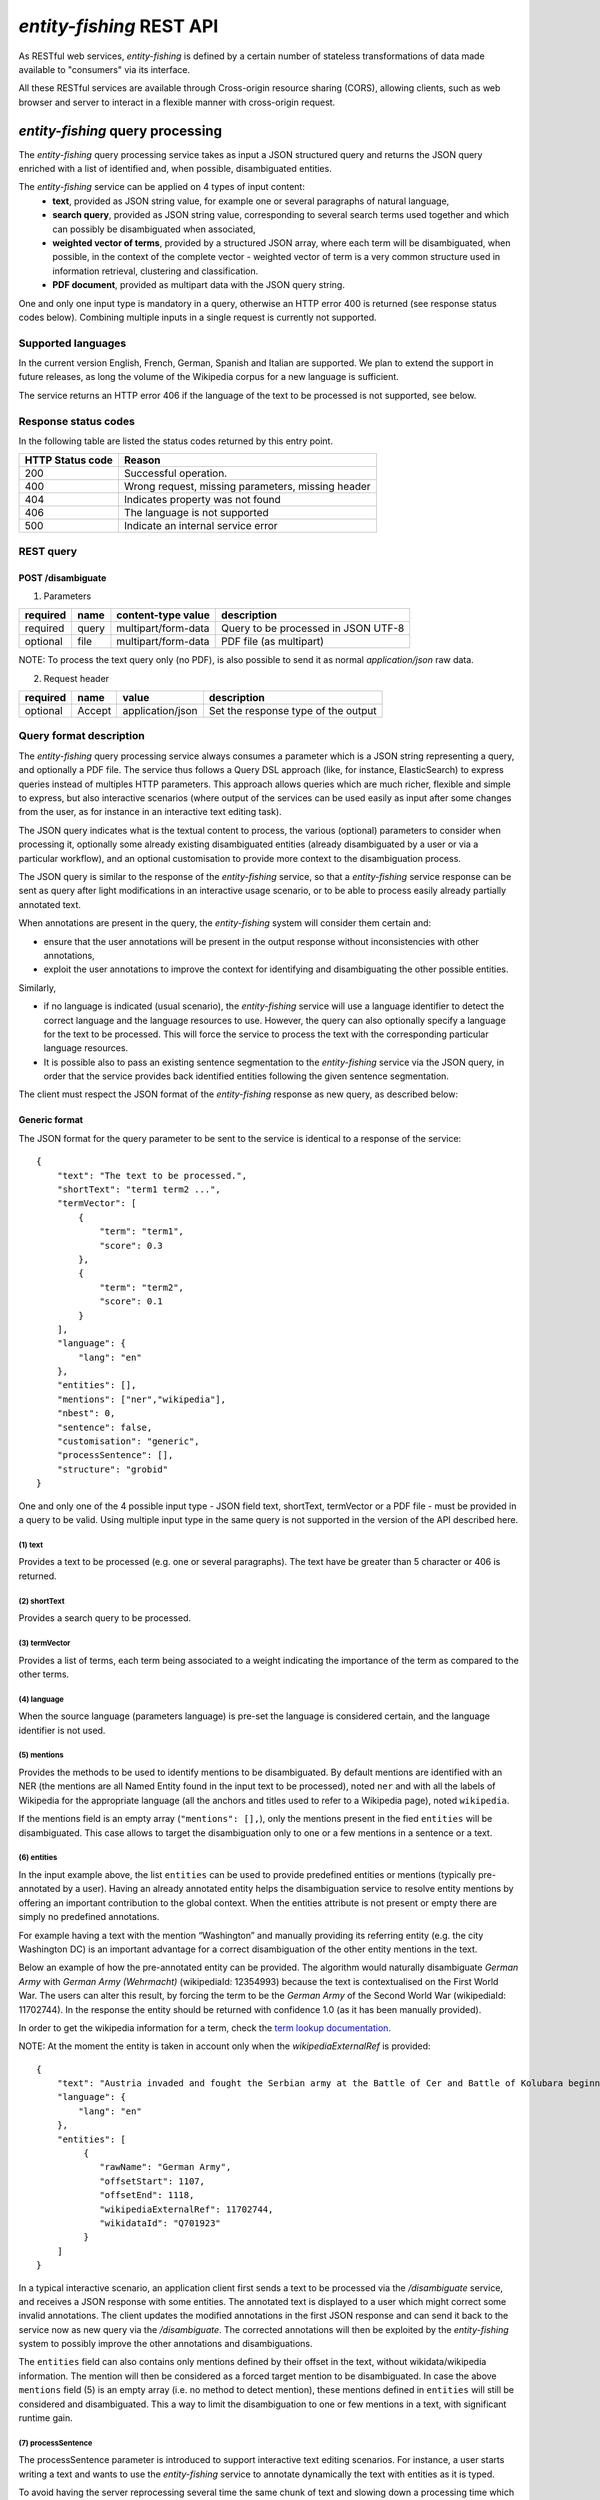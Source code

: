 .. topic:: Description of the REST API for disambiguation

*entity-fishing* REST API
=========================

As RESTful web services, *entity-fishing* is defined by a certain number of stateless transformations of data made available to "consumers" via its interface.

All these RESTful services are available through Cross-origin resource sharing (CORS), allowing clients, such as web browser and server to interact in a flexible manner with cross-origin request.


*entity-fishing* query processing
*********************************


The *entity-fishing* query processing service takes as input a JSON structured query and returns the JSON query enriched with a list of identified and, when possible, disambiguated entities.

The *entity-fishing* service can be applied on 4 types of input content:
 * **text**, provided as JSON string value, for example one or several paragraphs of natural language,
 * **search query**, provided as JSON string value, corresponding to several search terms used together and which can possibly be disambiguated when associated,
 * **weighted vector of terms**, provided by a structured JSON array, where each term will be disambiguated, when possible, in the context of the complete vector - weighted vector of term is a very common structure used in information retrieval, clustering and classification.
 * **PDF document**, provided as multipart data with the JSON query string.

One and only one input type is mandatory in a query, otherwise an HTTP error 400 is returned (see response status codes below). Combining multiple inputs in a single request is currently not supported.


Supported languages
-------------------

In the current version English, French, German, Spanish and Italian are supported. We plan to extend the support in future releases, as long the volume of the Wikipedia corpus for a new language is sufficient.

The service returns an HTTP error 406 if the language of the text to be processed is not supported, see below.

Response status codes
---------------------
In the following table are listed the status codes returned by this entry point.

.. table:: 
   :widths: auto

   ===================  ========================================================
     HTTP Status code    Reason
   ===================  ========================================================
         200               Successful operation.
         400               Wrong request, missing parameters, missing header
         404               Indicates property was not found
         406               The language is not supported
         500               Indicate an internal service error
   ===================  ========================================================


REST query
----------

POST /disambiguate
^^^^^^^^^^^^^^^^^^

.. table:: Parameters
   :widths: auto

(1) Parameters

==========  =======  =====================  =====================================
 required    name     content-type value      description
==========  =======  =====================  =====================================
 required    query    multipart/form-data    Query to be processed in JSON UTF-8
 optional    file     multipart/form-data    PDF file (as multipart)
==========  =======  =====================  =====================================

NOTE: To process the text query only (no PDF), is also possible to send it as normal `application/json` raw data.

(2) Request header

.. table:: Request headers
   :widths: auto

+----------+--------+------------------+--------------------------------------+
| required | name   | value            | description                          |
+==========+========+==================+======================================+
| optional | Accept | application/json | Set the response type of the output  |
+----------+--------+------------------+--------------------------------------+



Query format description
------------------------

The *entity-fishing* query processing service always consumes a parameter which is a JSON string representing a query, and optionally a PDF file. The service thus follows a Query DSL approach (like, for instance, ElasticSearch) to express queries instead of multiples HTTP parameters. This approach allows queries which are much richer, flexible and simple to express, but also interactive scenarios (where output of the services can be used easily as input after some changes from the user, as for instance in an interactive text editing task).

The JSON query indicates what is the textual content to process, the various (optional) parameters to consider when processing it, optionally some already existing disambiguated entities (already disambiguated by a user or via a particular workflow), and an optional customisation to provide more context to the disambiguation process.

The JSON query is similar to the response of the *entity-fishing* service, so that a *entity-fishing* service response can be sent as query after light modifications in an interactive usage scenario, or to be able to process easily already partially annotated text.

When annotations are present in the query, the *entity-fishing* system will consider them certain and:

* ensure that the user annotations will be present in the output response without inconsistencies with other annotations,

* exploit the user annotations to improve the context for identifying and disambiguating the other possible entities.

Similarly,

* if no language is indicated (usual scenario), the *entity-fishing* service will use a language identifier to detect the correct language and the language resources to use. However, the query can also optionally specify a language for the text to be processed. This will force the service to process the text with the corresponding particular language resources.

* It is possible also to pass an existing sentence segmentation to the *entity-fishing* service via the JSON query, in order that the service provides back identified entities following the given sentence segmentation.

The client must respect the JSON format of the *entity-fishing* response as new query, as described below:


Generic format
^^^^^^^^^^^^^^
The JSON format for the query parameter to be sent to the service is identical to a response of the service:
::
   {
       "text": "The text to be processed.",
       "shortText": "term1 term2 ...",
       "termVector": [
           {
               "term": "term1",
               "score": 0.3
           },
           {
               "term": "term2",
               "score": 0.1
           }
       ],
       "language": {
           "lang": "en"
       },
       "entities": [],
       "mentions": ["ner","wikipedia"],
       "nbest": 0,
       "sentence": false,
       "customisation": "generic",
       "processSentence": [],
       "structure": "grobid"
   }


One and only one of the 4 possible input type - JSON field text, shortText, termVector or a PDF file - must be provided in a query to be valid.
Using multiple input type in the same query is not supported in the version of the API described here.

(1) text
""""""""
Provides a text to be processed (e.g. one or several paragraphs). The text have be greater than 5 character or 406 is returned. 

(2) shortText
"""""""""""""
Provides a search query to be processed.

(3) termVector
""""""""""""""
Provides a list of terms, each term being associated to a weight indicating the importance of the term as compared to the other terms.

(4) language
""""""""""""
When the source language (parameters language) is pre-set the language is considered certain, and the language identifier is not used.

(5) mentions
""""""""""""
Provides the methods to be used to identify mentions to be disambiguated. By default mentions are identified with an NER (the mentions are all Named Entity found in the input text to be processed), noted ``ner`` and with all the labels of Wikipedia for the appropriate language (all the anchors and titles used to refer to a Wikipedia page), noted ``wikipedia``. 

If the mentions field is an empty array (``"mentions": [],``), only the mentions present in the fied ``entities`` will be disambiguated. This case allows to target the disambiguation only to one or a few mentions in a sentence or a text. 

(6) entities
""""""""""""
In the input example above, the list ``entities`` can be used to provide predefined entities or mentions (typically pre-annotated by a user).
Having an already annotated entity helps the disambiguation service to resolve entity mentions by offering an important contribution to the global context. When the entities attribute is not present or empty there are simply no predefined annotations.

For example having a text with the mention “Washington” and manually providing its referring entity (e.g. the city Washington DC) is an important advantage for a correct disambiguation of the other entity mentions in the text.

Below an example of how the pre-annotated entity can be provided. The algorithm would naturally disambiguate *German Army* with
*German Army (Wehrmacht)* (wikipediaId: 12354993) because the text is contextualised on the First World War.
The users can alter this result, by forcing the term to be the *German Army* of the Second World War (wikipediaId: 11702744).
In the response the entity should be returned with confidence 1.0 (as it has been manually provided).

In order to get the wikipedia information for a term, check the `term lookup documentation <Term Lookup_>`_.

NOTE: At the moment the entity is taken in account only when the *wikipediaExternalRef* is provided:
::
   {
       "text": "Austria invaded and fought the Serbian army at the Battle of Cer and Battle of Kolubara beginning on 12 August.",
       "language": {
           "lang": "en"
       },
       "entities": [
            {
               "rawName": "German Army",
               "offsetStart": 1107,
               "offsetEnd": 1118,
               "wikipediaExternalRef": 11702744,
               "wikidataId": "Q701923"
            }
       ]
   }

In a typical interactive scenario, an application client first sends a text to be processed via the */disambiguate* service, and receives a JSON response with some entities. The annotated text is displayed to a user which might correct some invalid annotations. The client updates the modified annotations in the first JSON response and can send it back to the service now as new query via the */disambiguate*. 
The corrected annotations will then be exploited by the *entity-fishing* system to possibly improve the other annotations and disambiguations.

The ``entities`` field can also contains only mentions defined by their offset in the text, without wikidata/wikipedia information. The mention will then be considered as a forced target mention to be disambiguated. In case the above ``mentions`` field (5) is an empty array (i.e. no method to detect mention), these mentions defined in ``entities`` will still be considered and disambiguated. This a way to limit the disambiguation to one or few mentions in a text, with significant runtime gain. 

(7) processSentence
"""""""""""""""""""
The processSentence parameter is introduced to support interactive text editing scenarios. For instance, a user starts writing a text and wants to use the *entity-fishing* service to annotate dynamically the text with entities as it is typed.

To avoid having the server reprocessing several time the same chunk of text and slowing down a processing time which has to be almost real time, the client can simply indicate a sentence - the one that has just been changed - to be processed.

The goal is to be able to process around two requests per second, even if the typed text is very long, so that the annotations can be locally refreshed smoothly, even considering the fastest keystroke rates that a human can realize.

The processSentence parameter is followed by a list of notations (only numbers in integer, e.g. *[1, 7]* - note that the index starts from 0) corresponding to the sentence index will limit the disambiguation to the selected sentences, while considering the entire text and the previous annotations.

In this example only the second sentence will be processed by *entity-fishing*:
::
   {
       "text": "The army, led by general Paul von Hindenburg defeated Russia in a series of battles collectively known as the First Battle of Tannenberg. But the failed Russian invasion, causing the fresh German troops to move to the east, allowed the tactical Allied victory at the First Battle of the Marne.",
       "processSentence": [
           1
       ]
   }


When *processSentence* is set, the sentence segmentation is triggered anyway and the value of the attribute *sentence* is ignored:
::
   {
       "text": "The army, led by general Paul von Hindenburg defeated Russia in a series of battles collectively known as the First Battle of Tannenberg. But the failed Russian invasion, causing the fresh German troops to move to the east, allowed the tactical Allied victory at the First Battle of the Marne.",
       "processSentence": [
           1
       ],
       "sentences": [
           {
               "offsetStart": 0,
               "offsetEnd": 138
           },
           {
               "offsetStart": 138,
               "offsetEnd": 293
           }
       ],
       "entities": [
           {
               "rawName": "Russian",
               "type": "NATIONAL",
               "offsetStart": 153,
               "offsetEnd": 160
           }
       ]
   }


**Example using CURL** (using the query above):
::
   curl 'http://cloud.science-miner.com/nerd/service/disambiguate' -X POST -F "query={ 'text': 'The army, led by general Paul von Hindenburg defeated Russia in a series of battles collectively known as the First Battle of Tannenberg. But the failed Russian invasion, causing the fresh German troops to move to the east, allowed the tactical Allied victory at the First Battle of the Marne.', 'processSentence': [ 1 ], 'sentences': [ { 'offsetStart': 0, 'offsetEnd': 138 }, { 'offsetStart': 138, 'offsetEnd': 293 } ], 'entities': [ { 'rawName': 'Russian', 'type': 'NATIONAL', 'offsetStart': 153, 'offsetEnd': 160 } ] }"


(8) structure
"""""""""""""

The **structure** parameter is only considered when the input is a PDF. For processing scientific and technical documents, in particular scholar papers, the value should be **grobid** which is a state of the art tool for structure the body of a scientific paper - it will avoid labelling bibliographical callout (like *Romary and al.*), running foot and head notes, figure content, it will identify the useful areas (header, paragraphs, captions, etc.), handling multiple columns, hyphen, etc. It will apply custom processing based on the nature of the identified structure. This enables "structure-aware" annotations. If no **structure** value is provided, the value **grobid** will be used. 

If you wish to process the whole document without specific structure analysis - this is advised for non-scientific papers -, use the value **full**.

**Example using CURL** for processing the full content of a PDF, *without* preliminar structure recognition:
::
   curl 'http://cloud.science-miner.com/nerd/service/disambiguate' -X POST -F "query={'language': {'lang':'en'}}, 'entities': [], 'nbest': false, 'sentence': false, 'structure': 'full'}" -F "file=@PATH_FILENAME.pdf"


PDF input
^^^^^^^^^

This service is processing a PDF provided as input after extracting and structuring its raw content. Structuration is currently specialized to scientific and technical articles. Processing a PDF not corresponding to scientific articles is currently not recommended. 

In addition to the query, it accepts a PDF file via ```multi-part/form-data```.

The JSON format for the query parameter to be sent to the service is identical to a response of the service:
::
   {
      "language": {
         "lang": "en"
      },
      "entities": [],
      "nbest": 0,
      "sentence": false,
      "structure": "grobid"
   }

An additional parameter related to the processing of the structure of the PDF is available, called `structure`. For processing scientific and technical documents, in particular scholar papers, the value should be `grobid` which is a state of the art tool for structure the body of a scientific paper - it will avoid labelling bibliographical information, foot and head notes, figure content, will identify the useful areas (header, paragraphs, captions, etc.) handling multiple columns, hyphen, etc. and it will apply custom processnig based on the identified structure. 

If you wish to process the whole document without specific structure analysis (this is advised for non-scientific papers), use the value **full** for the paramter **structure**.

**Example using CURL** (using the query above):
::
   curl 'http://cloud.science-miner.com/nerd/service/disambiguate' -X POST -F "query={'language': {'lang':'en'}}, 'entities': [], 'nbest': false, 'sentence': false, 'structure': 'grobid'}" -F "file=@PATH_FILENAME.pdf"


Weighted term disambiguation
^^^^^^^^^^^^^^^^^^^^^^^^^^^^

Process a weighted vector of terms. Each term will be disambiguated - when possible - in the context of the complete vector.

Example request
::
   {
      "termVector":
      [
         {
            "term" : "computer science",
            "score" : 0.3
         },
         {
            "term" : "engine",
            "score" : 0.1
         }
      ],
      "language": {
         "lang": "en"
      },
      "nbest": 0
   }


The termVector field is required for having a well-formed query.

**Example using CURL** (using the query above):
::
   curl 'http://cloud.science-miner.com/nerd/service/disambiguate' -X POST -F "query={ 'termVector': [ { 'term' : 'computer science', 'score' : 0.3 }, { 'term' : 'engine', 'score' : 0.1 } ], 'language': { 'lang': 'en' }, 'resultLanguages': ['de'], 'nbest': 0}"


Search query disambiguation
^^^^^^^^^^^^^^^^^^^^^^^^^^^

This functionality provides disambiguation for a search query expressed as a “short text”.

The input is the list of terms that are typically provided in the search bar of a search engine, and response time are optimized to remain very low (1-10ms).

For example, let's consider the search query: "concrete pump sensor". From this association of search terms, it is clear that the sense corresponding to *concrete* is the material, the entity is the device called *concrete pump*, and it has nothing to do with *concrete* as the antonym of *abstract*.

Processing this kind of input permits to implement semantic search (search based on concept matching) and semantic-based ranking (ranking of documents based on semantic proximity with a query, for instance exploiting clasifications, domain information, etc.) in a search engine.

Search query disambiguation uses a special model optimized for a small number of non-strictly ordered terms and trained with search queries.

The difference between standard *text* and *short text* is similar to the one of the `ERD 2014 challenge <http://web-ngram.research.microsoft.com/erd2014/Docs/Detail%20Rules.pdf>`_.


Example request:
::
   {
      "shortText": "concrete pump sensor",
      “language": {
         "lang": "en"
      },
      "nbest": 0
   }

**Example using CURL** (using the query above):
::
   curl 'http://cloud.science-miner.com/nerd/service/disambiguate' -X POST -F "query={'shortText': 'concrete pump sensor','language': { 'lang': 'en'},'nbest': 0}"


Response
--------

The response returned by the *entity-fishing* query processing service is basically the same JSON as the JSON query, enriched by the list of identified and, when possible, disambiguated entities, together with a server runtime information.

If the textual content to be processed is provided in the query as a string, the identified entities will be associated to offset positions in the input string, so that the client can associate precisely the textual mention and the entity “annotation”.

If the textual content to be processed is provided as a PDF document, the identified entities will be associated to  coordinates positions in the input PDF, so that the client can associate precisely the textual mention in the PDF via a bounding box and makes possible dynamic PDF annotations.


**Response when processing a text**
::
   {
      "runtime": 223,
      "nbest": false,
      "text": "Austria was attaching Serbia.",
      "language": {
         "lang": "en",
         "conf": 0.9999948456042864
      },
      "entities":
      [
         {
            "rawName": "Austria",
            "type": "LOCATION",
            "offsetStart": 0,
            "offsetEnd": 7,
            "nerd_score": "0.5447067973132087",
            "nerd_selection_score": "0.8667510394325003",
            "sense": {
               "fineSense": "country/N1"
            },
            "wikipediaExternalRef": "26964606",
            "domains": [
               "Atomic_Physic",
               "Engineering",
               "Administration",
               "Geology",
               "Oceanography",
               "Earth"
            ]
         },
   [...] }


In the example above, the root layer of JSON values correspond to:

- **runtime**: the amount of time in milliseconds to process the request on server side,

- **nbest**: as provided in the query - when false or 0 returns only the best disambiguated result, otherwise indicates to return up to the specified number of concurrent entities for each disambiguated mention,

- **text**: input text as provided in the query, all the offset position information are based on the text in this field,

- **language**: language detected in the text and his confidence score (if the language is provided in the query, conf is equal to 1.0),

- **entities**: list of entities recognised in the text (with possibly entities provided in the query, considered then as certain),

- **global_categories**: provides a weighted list of Wikipedia categories, in order of relevance that are representing the context of the whole text in input.


For each entity the following information are provided:

- **rawName**: string realizing the entity as it appears in the text

- **offsetStart, offsetEnd**: the position offset of where the entity starts and ends in the text element in characters (JSON UTF-8 characters)

- **nerd_score**: disambiguation confidence score, indicates the score of the entity against the other entity candidates for the text mention,

- **nerd_selection_score**: selection confidence score, indicates how certain the disambiguated entity is actually valid for the text mention,

- **wikipediaExternalRef**: id of the wikipedia page. This id can be used to retrieve the original page from wikipedia3 or to retrieve all the information associated to the concept in the knowledge base (definition, synonyms, categories, etc. - see the section “Knowledge base concept retrieval”),

- **type**: NER class of the entity (see table of the 27 NER classes below under “2. Named entity types”),

- **sense**: NER sense mapped on Wordnet synset - senses are provided to improve the disambiguation process, but they are currently not very reliable.

The type of recognised entities are restricted to a set of 27 classes of named entities (see `GROBID NER documentation <http://grobid-ner.readthedocs.io/en/latest/class-and-senses/>`_). Entities not covered by the knowledge bases (the identified entities unknown by Wikipedia) will be characterized only by an entity class, a word sense estimation and a confidence score, without any reference to a Wikipedia article or domain information.

**Response when processing a search query**
::
   {
      "runtime": 146,
      "nbest": false,
      "shortText": "concrete pump sensor",
      "language": {
         "lang": "en",
         "conf": 0.0
      },
      "global_categories":
      [
         {
            "weight": 0.08448995135780164,
            "source": "wikipedia-en",
            "category": "Construction equipment",
            "page_id": 24719865
         },
         [...]
      ],
      "entities":
      [
         {
            "rawName": "concrete",
            "offsetStart": 0,
            "offsetEnd": 8,
            "nerd_score": "0.3416037625644609",
            "nerd_selection_score": "0.9793831523036264",
            "wikipediaExternalRef": "5371",
            "domains": [
               "Mechanics", "Engineering", "Architecture"
            ]
         },
         {
            "rawName": "concrete pump",
            "offsetStart": 0,
            "offsetEnd": 13,
            "nerd_score": "0.695783745626837",
            "nerd_selection_score": "0.9576960838921623",
            "wikipediaExternalRef": "7088907",
            "domains": [
               "Mechanics",
               "Engineering"
            ]
         },
         {
            "rawName": "pump",
            "offsetStart": 9,
            "offsetEnd": 13,
            "nerd_score": "0.33995668143945024",
            "nerd_selection_score": "0.9640450279784305",
            "wikipediaExternalRef": "23617",
            "domains": [
               "Engineering",
               "Mechanics"
            ]
         },
         [...]


**Response when processing a weighted vector of terms**
::
   {
      "runtime": 870,
      "nbest": false,
      "termVector": [
         {
            "term": "computer science", "score": 0.3,
            "entities": [
               {
                  "rawName": "computer science",
                  "preferredTerm": "Computer science",
                  "nerd_score": "0.5238665311593967",
                  "nerd_selection_score": "0.0",
                  "wikipediaExternalRef": "5323",
                  "definitions": [
                     {
                        "definition": "'''Computer science''' blablabla.",
                        "source": "wikipedia-en",
                        "lang": "en"
                     }
                  ],
                  "categories": [
                     {
                        "source": "wikipedia-en",
                        "category": "Computer science",
                        "page_id": 691117
                     },
                     [...]
                  ],
            "multilingual": [
               {
               "lang": "de",
               "term": "Informatik",
               "page_id": 2335
            } ]
      } ]
   }

**Response description when processing PDF**
::
   {
      "runtime": 2823,
      "nbest": false,
      "file”: "filename.pdf",
      “pages”: 10,
      "language": {
         "lang": "en",
         "conf": 0.9999948456042864
      },
      "pages":
         [
            {
               "page_height":792.0,
               "page_width":612.0
            },
            {
               "page_height":792.0,
               "page_width":612.0
            },
            {
               "page_height":792.0,
               "page_width":612.0
            },
            {
               "page_height":792.0,
               "page_width":612.0
            }
         ],
      "entities": [
         {
            "rawName": "Austria",
            "type": "LOCATION",
            "nerd_score": "0.5447067973132087",
            "nerd_selection_score": "0.8667510394325003",
            "pos": [
               { "p": 1, "x": 20, "y": 20, "h": 10, "w": 30 },
               { "p": 1, "x": 30, "y": 20, "h": 10, "w": 30 } ]
            "sense": {
               "fineSense": "country/N1"
            },
            "wikipediaExternalRef": "26964606",
            "domains": [
               "Atomic_Physic", "Engineering", "Administration", "Geology", "Oceanography", "Earth"
            ] },
      [...] }

As apparent in the above example, for PDF the offset position of the entities are replaced by coordinates information introduced by the JSON attribute pos. These coordinates refer to the PDF that has been processed and permit to identify the chunk of annotated text by the way of a list of bounding boxes.

In addition, an attribute pages is used to indicate the size of each page of the PDF document which is a necessary information to position correctly annotations.

The next section further specifies the coordinates information provided by the service (see `GROBID <http://github.com/kermitt2/grobid>`_).

**PDF Coordinates**

The PDF coordinates system has three main characteristics:

* contrary to usage, the origin of a document is at the upper left corner. The x-axis extends to the right and the y-axis extends downward,
* all locations and sizes are stored in an abstract value called a PDF unit,
* PDF documents do not have a resolution: to convert a PDF unit to a physical value such as pixels, an external value must be provided for the resolution.

In addition, contrary to usage in computer science, the index associated to the first page is 1 (not 0).

The response of the processing of a PDF document by the *entity-fishing* service contains two specific structures for positioning entity annotations in the PDF:

* the list of page size, introduced by the JSON attribute pages. The dimension of each page is given successively by two attributes page_height and page_height.
* for each entity, a json attribute pos introduces a list of bounding boxes to identify the area of the annotation corresponding to the entity. Several bounding boxes might be necessary because a textual mention does not need to be a rectangle, but the union of rectangles (a union of bounding boxes), for instance when a mention to be annotated is on several lines.

A bounding box is defined by the following attributes:

* p: the number of the page (beware, in the PDF world the first page has index 1!),
* x: the x-axis coordinate of the upper-left point of the bounding box,
* y: the y-axis coordinate of the upper-left point of the bounding box (beware, in the PDF world the y-axis extends downward!),
* h: the height of the bounding box,
* w: the width of the bounding box.

As a PDF document expresses value in abstract PDF unit and do not have resolution, the coordinates have to be converted into the scale of the PDF layout used by the client (usually in pixels).
This is why the dimension of the pages are necessary for the correct scaling, taking into account that, in a PDF document, pages can be of different size.

The *entity-fishing* console offers a reference implementation with PDF.js for dynamically positioning entity annotations on a processed PDF.

Knowledge base concept retrieval
********************************

This service returns the knowledge base concept information. In our case case, language-independent information from Wikidata will be provided (Wikidata identifier, statements), together with language-dependent information (all the Wikipedia information: Wikipedia categories, definitions, translingual information, etc.). This service is typically used in pair with the main *entity-fishing* query processing service in order to retrieve a full description of an identified entity.

The service supports the following identifiers:
 - wikidata identifier (starting with `Q`, e.g. `Q61`)
 - wikipedia identifier

The *entity-fishing* content processing service returns the identifiers of the resulting entities with some position offset information. Then, if the client wants, for instance, to display an infobox for this entity, it will send a second call to this service and retrieve the full information for this particular entity.
Adding all the associated information for each entity in the response of the *entity-fishing* query processing service would result in a very large response which would slow a lot the client, such as a web browser for instance. Using such separate queries allows efficient asynchronous calls which will never block a browser and permits to make only one call per entity, even if the same entity has been found in several places in the same text.

The *entity-fishing* console offers an efficient reference implementation with Javascript and Ajax queries through the combination of the main *entity-fishing* query processing service and the Knowledge base concept retrieval.


Response status codes
---------------------
In the following table are listed the status codes returned by this entry point.

.. table::
   :widths: auto

   ===================  ========================================================
     HTTP Status code    Reason
   ===================  ========================================================
         200               Successful operation.
         400               Wrong request, missing parameters, missing header
         404               Indicates property was not found
         500               Indicate an internal service error
   ===================  ========================================================



GET /kb/concept/{id}
^^^^^^^^^^^^^^^^^^^^

(1) Parameters

.. table:: Parameters
   :widths: auto

==========  =======  =====================  ===============================================================================================================
 required    name     content-type value      description
==========  =======  =====================  ===============================================================================================================
 required    id       String                 ID of the concept to be retrieved (wikipedia, wikidata id (starting with `Q`) or property (starting with `P`).
 optional    lang     String                 (valid only for wikipedia IDs) The language knowledge base where to fetch the concept from. Default: `en`.
==========  =======  =====================  ===============================================================================================================

(2) Request header

.. table:: Request headers
   :widths: auto

+----------+--------+------------------+--------------------------------------+
| required | name   | value            | description                          |
+==========+========+==================+======================================+
| optional | Accept | application/json | Set the response type of the output  |
+----------+--------+------------------+--------------------------------------+


(3) Example response
::
   {
     "rawName": "Austria",
     "preferredTerm": "Austria",
     "nerd_score": "0.0",
     "nerd_selection_score": "0.0",
     "wikipediaExternalRef": "26964606",
     "wikidataId": "Q1234"
     "definitions": [
       {
         "definition": "'''Austria''', officially the '''Republic of Austria'''",
         "source": "wikipedia-en",
         "lang": "en"
       }
     ],
     "categories": [
       {
         "source": "wikipedia-en",
         "category": "Austria",
         "page_id": 707451
       },
       {
         "lang": "de",
         "source": "wikipedia-en",
         "category": "Erasmus Prize winners",
         "page_id": 1665997
       }
     ],
     "multilingual": [
       {
         "lang": "de",
         "term": "Österreich",
         "page_id": 1188788
       },
       {
         "lang": "fr",
         "term": "Autriche",
         "page_id": 15
       }
     ]
   }

The elements present in this response are:

- **rawName**: The term name

- **preferredTerm**: The normalised term name

- **nerd_score**: always 0.0 because no disambiguation took place in a KB access

- **nerd_selection_score**: always 0.0 because no disambiguation took place in a KB access

- **wikipediaExternalRef**: unique identifier of the concept in wikipedia

- **wikidataId**: unique identifier of the concept in wikidata

- **definitions**: list of wikipedia definitions (usually in wikipedia a concept contains one and only one definition). Each definition is characterized by three properties:

 - **definition**: The text of the definition

 - **source**: The knowledge base from which the definition comes from (in this case can be wikipedia-en, wikipedia-de and wikipedia-fr)

 - **lang**: the language of the definition

- **categories**: This provides a list of Wikipedia categories7 directly coming from the wikipedia page of the disambiguated entity. Each category is characterised by the following properties:

 - **category**: The category name

 - **source**: The knowledge base from which the definition comes from.

 - **pageId**: the Id of the page describing the category

- **domains**: For each entry, Wikipedia provides a huge set of categories, that are not always well curated (1 milion categories in the whole wikipedia). Domains are generic classification of concepts, they are mapped from the wikipedia categories.

- **multilingual**: provides references to multi-languages resources referring to the same entity. E.g. the entity country called Austria is Österreich in German wikipedia and Autriche in French wikipedia. The page_id provided here relates to the language-specific Wikipedia (e.g. in the above example the page_id for the country Autriche in the French Wikipedia is 15).


Term Lookup
***********

This service is used to search terms in the knowledge base. This service is useful to verify how many ambiguity a certain term can generate.

Response status codes
---------------------

In the following table are listed the status codes returned by this entry point.

.. table::
  :widths: auto

   ===================  ========================================================
     HTTP Status code    Reason
   ===================  ========================================================
         200               Successful operation.
         400               Wrong request, missing parameters, missing header
         404               Indicates property was not found
         500               Indicate an internal service error
   ===================  ========================================================

GET /kb/term/{term}
^^^^^^^^^^^^^^^^^^^

(1) Parameters

.. table:: Parameters
  :widths: auto

==========  =======  =====================  =============================================================================
 required    name     content-type value      description
==========  =======  =====================  =============================================================================
 required    term      String                 The term to be retrieved
 optional    lang      String                 The language knowledge base where to fetch the term from. Default: `en`.
==========  =======  =====================  =============================================================================

(2) Request header

.. table:: Request headers
  :widths: auto

+----------+--------+------------------+--------------------------------------+
| required | name   | value            | description                          |
+==========+========+==================+======================================+
| optional | Accept | application/json | Set the response type of the output  |
+----------+--------+------------------+--------------------------------------+



Language identification
***********************

Identify the language of a provided text, associated to a confidence score.

Response status codes
---------------------
In the following table are listed the status codes returned by this entry point.

.. table::
   :widths: auto

   ===================  ========================================================
     HTTP Status code    Reason
   ===================  ========================================================
         200               Successful operation.
         400               Wrong request, missing parameters, missing header
         404               Indicates property was not found
         500               Indicate an internal service error
   ===================  ========================================================


POST /language
^^^^^^^^^^^^^^

(1) Parameters

.. table:: Parameters
   :widths: auto

==========  =======  =====================  ================================================
 required    name     content-type value      description
==========  =======  =====================  ================================================
 required    text     String                 The text whose language needs to be identified
==========  =======  =====================  ================================================

(2) Request header

.. table:: Request headers
   :widths: auto

+----------+--------------+---------------------+-------------------------------------------+
| required | name         | value               | description                               |
+==========+==============+=====================+===========================================+
| optional | Accept       | application/json    | Set the response type of the output       |
| optional | Content-Type | multipart/form-data | Define the format of the posted property  |
+----------+--------------+---------------------+-------------------------------------------+


(3) Example response (ISO 639-1)

Here a sample of the response
::
  {
     "lang":"en",
     "conf": 0.9
  }


GET /language?text={text}
^^^^^^^^^^^^^^^^^^^^^^^^^

(1) Parameters

.. table:: Parameters
   :widths: auto

==========  =======  =====================  ================================================
 required    name     content-type value      description
==========  =======  =====================  ================================================
 required    text     String                 The text whose language needs to be identified
==========  =======  =====================  ================================================

(2) Request header

.. table:: Request headers
   :widths: auto

+----------+--------------+---------------------+-------------------------------------------+
| required | name         | value               | description                               |
+==========+==============+=====================+===========================================+
| optional | Accept       | application/json    | Set the response type of the output       |
+----------+--------------+---------------------+-------------------------------------------+


(3) Example response (ISO 639-1)

Here a sample of the response
::
  {
     "lang":"en",
     "conf": 0.9
  }

Sentence segmentation
*********************

This service segments a text into sentences. It is useful in particular for the interactive mode for indicating that only certain sentences need to be processed for a given query.

Beginning and end of each sentence are indicated with offset positions with respect to the input text.

Response status codes
---------------------
In the following table are listed the status codes returned by this entry point.

.. table::
  :widths: auto

   ===================  ========================================================
     HTTP Status code    Reason
   ===================  ========================================================
         200               Successful operation.
         400               Wrong request, missing parameters, missing header
         404               Indicates property was not found
         500               Indicate an internal service error
   ===================  ========================================================

POST /segmentation
^^^^^^^^^^^^^^^^^^

(1) Parameters

.. table:: Parameters
   :widths: auto

==========  =======  =====================  ================================================
 required    name     content-type value      description
==========  =======  =====================  ================================================
 required    text     String                 The text to be segmented into sentences
==========  =======  =====================  ================================================

(2) Request header

.. table:: Request headers
   :widths: auto

+----------+--------------+---------------------+-------------------------------------------+
| required | name         | value               | description                               |
+==========+==============+=====================+===========================================+
| optional | Accept       | application/json    | Set the response type of the output       |
| optional | Content-Type | multipart/form-data | Define the format of the posted property  |
+----------+--------------+---------------------+-------------------------------------------+


(3) Example response

Here a sample of the response
::
  {
    "sentences": [
      {
        "offsetStart": 0,
        "offsetEnd": 7
      },
      {
        "offsetStart": 6,
        "offsetEnd": 21
      }
    ]
  }


GET /segmentation?text={text}
^^^^^^^^^^^^^^^^^^^^^^^^^^^^^

(1) Parameters

.. table:: Parameters
   :widths: auto

==========  =======  =====================  ================================================
 required    name     content-type value      description
==========  =======  =====================  ================================================
 required    text     String                 The text whose language needs to be identified
==========  =======  =====================  ================================================

(2) Request header

.. table:: Request headers
   :widths: auto

+----------+--------------+---------------------+-------------------------------------------+
| required | name         | value               | description                               |
+==========+==============+=====================+===========================================+
| optional | Accept       | application/json    | Set the response type of the output       |
+----------+--------------+---------------------+-------------------------------------------+


(3) Example response

Here a sample of the response:
::
   {
     "sentences": [
       {
         "offsetStart": 0,
         "offsetEnd": 7
       },
       {
         "offsetStart": 6,
         "offsetEnd": 21
       }
     ]
   }


Customisation API
*****************

The customisation is a way to specialize the entity recognition, disambiguation and resolution for a particular domain.
This API allows to manage customisations for the *entity-fishing* instance which can then be used as a parameter by the *entity-fishing* services.

Customisation are identified by their name (or, also called profile in the API).


Customisation body
------------------
The JSON profile of a customisation to be sent to the server for creation and extension has the following structure:
::
   {
     "wikipedia": [
       4764461,
       51499,
       1014346
     ],
     "language": {"lang":"en"},
     "texts": [
       "World War I (WWI or WW1 or World War One), also known as Germany and Austria-Hungary."
     ],
     "description": "Customisation for World War 1 domain"
   }


The context will be build based on Wikipedia articles and raw texts, which are all optional. Wikipedia articles are expressed as an array of Wikipedia page IDs.

Texts are represented as an array of raw text segments.

Response status codes
---------------------
In the following table are listed the status codes returned by this entry point.

.. table::
   :widths: auto

   ===================  ========================================================
     HTTP Status code    Reason
   ===================  ========================================================
         200               Successful operation.
         400               Wrong request, missing parameters, missing header
         404               Indicates property was not found
         500               Indicate an internal service error
   ===================  ========================================================


GET /customisations
^^^^^^^^^^^^^^^^^^^

Returns the list of existing customisations as a JSON array of customisation names.


(1) Request header

.. table:: Request headers
   :widths: auto

+----------+--------------+---------------------+-------------------------------------------+
| required | name         | value               | description                               |
+==========+==============+=====================+===========================================+
| optional | Accept       | application/json    | Set the response type of the output       |
+----------+--------------+---------------------+-------------------------------------------+


(2) Example response

Here a sample of the response: 
::
   [
      "ww1",
      “ww2”,
      “biology”
   ]


GET /customisation/{name}
^^^^^^^^^^^^^^^^^^^^^^^^^

Retrieve the content of a specific customisation

(1) Parameters

.. table:: Parameters
   :widths: auto

==========  =========  =====================  ================================================
 required    name       content-type value      description
==========  =========  =====================  ================================================
 required    name       String                 name of the customisation to be retrieved
==========  =========  =====================  ================================================


(2) Request header

.. table:: Request headers
   :widths: auto

+----------+--------------+---------------------+-------------------------------------------+
| required | name         | value               | description                               |
+==========+==============+=====================+===========================================+
| optional | Accept       | application/json    | Set the response type of the output       |
+----------+--------------+---------------------+-------------------------------------------+



(3) Example response

Here a sample of the response
::
   {
     "wikipedia": [
       4764461,
       51499,
       1014346
     ],
     "language": {
         "lang": "en"
     },
     "texts": [
       "World War I (WWI or WW1 or World War One), also known as the First World War or the Great War, was a global war centred in Europe that began on 28 July 1914 and lasted until 11 November 1918."
     ],
     "description": "Customisation for World War 1 domain"
   }

Or in case of issues:
::
   {
     "ok": "false",
     "message": "The customisation already exists."
   }


POST /customisations
^^^^^^^^^^^^^^^^^^^^

Creates a customisation as defined in the input JSON, named following the path parameter.
The JSON profile specifies a context via the combination of a list of Wikipedia article IDs and text fragments.
A text describing informally the customisation can be added optionally.

If the customisation already exists an error is returned.


(1) Parameters

.. table:: Parameters
   :widths: auto

==========  =========  =====================  ==========================================================
 required    name       content-type value      description
==========  =========  =====================  ==========================================================
 required    name       String                 name of the customisation to be created
 required    value      String                 JSON representation of the customisation (see example)
==========  =========  =====================  ==========================================================


(2) Request header

.. table:: Request headers
   :widths: auto

+----------+--------------+---------------------+-------------------------------------------+
| required | name         | value               | description                               |
+==========+==============+=====================+===========================================+
| optional | Accept       | application/json    | Set the response type of the output       |
+----------+--------------+---------------------+-------------------------------------------+



(3) Example response

Here a sample of the response
::
   {
     "ok": "true"
   }

Or in case of issues:
::
   {
     "ok": "false",
     "message": "The customisation already exists."
   }


PUT /customisation/{profile}
^^^^^^^^^^^^^^^^^^^^^^^^^^^^

Update an existing customisation as defined in the input JSON, named following the path parameter.
The JSON profile specifies a context via the combination of a list of Wikipedia article IDs, FreeBase entity mid and text fragments.

A text describing informally the customisation can be added optionally.

(1) Parameters

.. table:: Parameters
   :widths: auto

==========  =========  =====================  ================================================
 required    name       content-type value      description
==========  =========  =====================  ================================================
 required    profile     String                 name of the customisation to be updated
==========  =========  =====================  ================================================


(2) Request header

.. table:: Request headers
   :widths: auto

+----------+--------------+---------------------+-------------------------------------------+
| required | name         | value               | description                               |
+==========+==============+=====================+===========================================+
| optional | Accept       | application/json    | Set the response type of the output       |
+----------+--------------+---------------------+-------------------------------------------+



(3) Example response

Here a sample of the response
::
   {
     "ok": "true"
   }

Or in case of issues:
::
   {
     "ok": "false",
     "message": "The customisation already exists."
   }

DELETE /customisation/{profile}
^^^^^^^^^^^^^^^^^^^^^^^^^^^^^^^

(1) Parameters

.. table:: Parameters
   :widths: auto

==========  =========  =====================  ================================================
 required    name       content-type value      description
==========  =========  =====================  ================================================
 required    profile     String                 name of the customisation to be deleted
==========  =========  =====================  ================================================


(2) Request header

.. table:: Request headers
   :widths: auto

+----------+--------------+---------------------+-------------------------------------------+
| required | name         | value               | description                               |
+==========+==============+=====================+===========================================+
| optional | Accept       | application/json    | Set the response type of the output       |
+----------+--------------+---------------------+-------------------------------------------+

(3) Example response

Here a sample of the response
::
   {
     "ok": "true"
   }

Or in case of issues:
::
   {
     "ok": "false",
     "message": "The customisation already exists."
   }